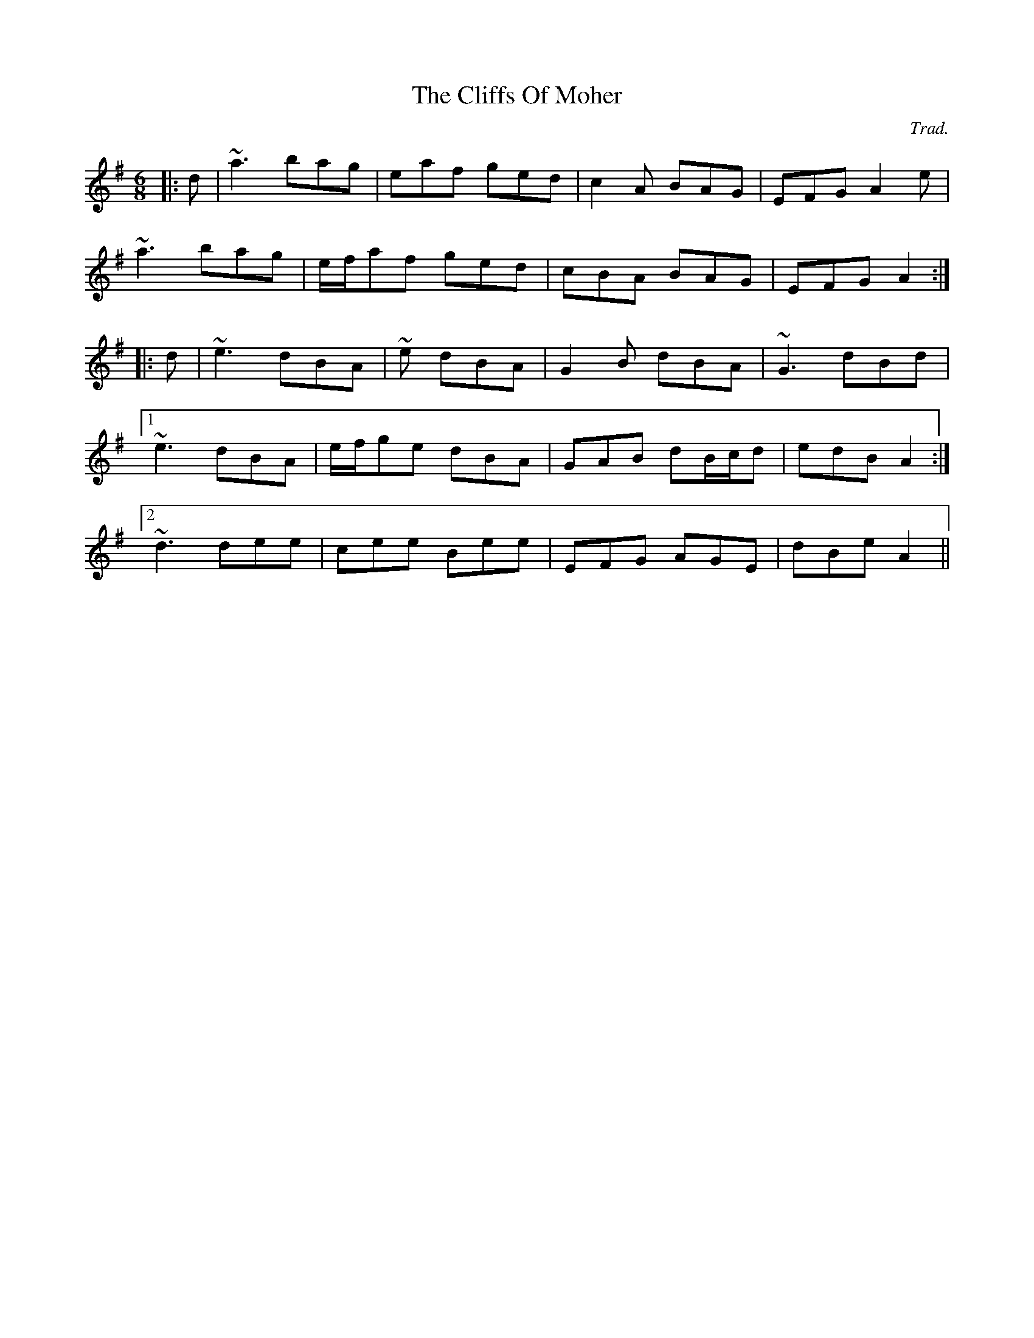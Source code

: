 X: 0
T: The Cliffs Of Moher
C: Trad.
R: jig
M: 6/8
L: 1/8
K: Gmaj
|:d|~a3 bag|eaf ged|c2A BAG|EFG A2e|
~a3 bag|e/f/af ged|cBA BAG|EFG A2:|
|:d|~e3 dBA|~e dBA|G2B dBA|~G3 dBd|
[1~e3 dBA|e/f/ge dBA|GAB dB/c/d|edB A2:|
[2~d3 dee|cee Bee|EFG AGE|dBe A2|| 